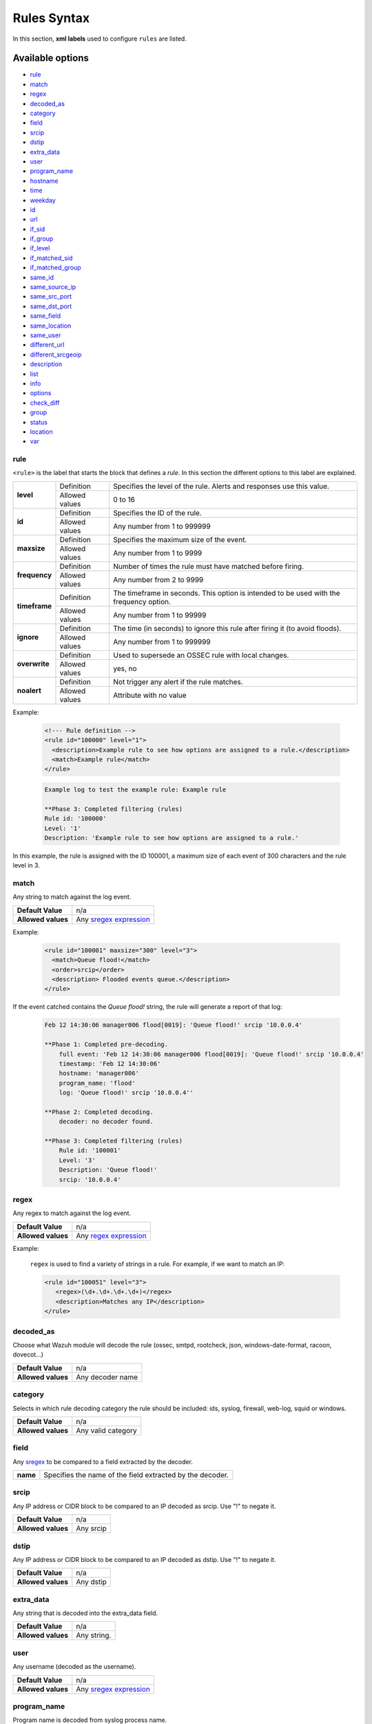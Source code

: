 .. Copyright (C) 2018 Wazuh, Inc.

.. _rules_syntax:

Rules Syntax
============

In this section, **xml labels** used to configure ``rules`` are listed.

Available options
-----------------

- `rule`_
- `match`_
- `regex`_
- `decoded_as`_
- `category`_
- `field`_
- `srcip`_
- `dstip`_
- `extra_data`_
- `user`_
- `program_name`_
- `hostname`_
- `time`_
- `weekday`_
- `id`_
- `url`_
- `if_sid`_
- `if_group`_
- `if_level`_
- `if_matched_sid`_
- `if_matched_group`_
- `same_id`_
- `same_source_ip`_
- `same_src_port`_
- `same_dst_port`_
- `same_field`_
- `same_location`_
- `same_user`_
- `different_url`_
- `different_srcgeoip`_
- `description`_
- `list`_
- `info`_
- `options`_
- `check_diff`_
- `group`_
- `status`_
- `location`_
- `var`_

rule
^^^^

``<rule>`` is the label that starts the block that defines a *rule*. In this section the different options to this label are explained.

+---------------+----------------+----------------------------------------------------------------------------------------+
| **level**     | Definition     | Specifies the level of the rule. Alerts and responses use this value.                  |
+               +----------------+----------------------------------------------------------------------------------------+
|               | Allowed values | 0 to 16                                                                                |
+---------------+----------------+----------------------------------------------------------------------------------------+
| **id**        | Definition     | Specifies the ID of the rule.                                                          |
+               +----------------+----------------------------------------------------------------------------------------+
|               | Allowed values | Any number from 1 to 999999                                                            |
+---------------+----------------+----------------------------------------------------------------------------------------+
| **maxsize**   | Definition     | Specifies the maximum size of the event.                                               |
+               +----------------+----------------------------------------------------------------------------------------+
|               | Allowed values | Any number from 1 to 9999                                                              |
+---------------+----------------+----------------------------------------------------------------------------------------+
| **frequency** | Definition     | Number of times the rule must have matched before firing.                              |
+               +----------------+----------------------------------------------------------------------------------------+
|               | Allowed values | Any number from 2 to 9999                                                              |
+---------------+----------------+----------------------------------------------------------------------------------------+
| **timeframe** | Definition     | The timeframe in seconds. This option is intended to be used with the frequency option.|
+               +----------------+----------------------------------------------------------------------------------------+
|               | Allowed values | Any number from 1 to 99999                                                             |
+---------------+----------------+----------------------------------------------------------------------------------------+
| **ignore**    | Definition     | The time (in seconds) to ignore this rule after firing it (to avoid floods).           |
+               +----------------+----------------------------------------------------------------------------------------+
|               | Allowed values | Any number from 1 to 999999                                                            |
+---------------+----------------+----------------------------------------------------------------------------------------+
| **overwrite** | Definition     | Used to supersede an OSSEC rule with local changes.                                    |
+               +----------------+----------------------------------------------------------------------------------------+
|               | Allowed values | yes, no                                                                                |
+---------------+----------------+----------------------------------------------------------------------------------------+
| **noalert**   | Definition     | Not trigger any alert if the rule matches.                                             |
+               +----------------+----------------------------------------------------------------------------------------+
|               | Allowed values | Attribute with no value                                                                |
+---------------+----------------+----------------------------------------------------------------------------------------+

Example:

  .. code-block:: xml

    <!--- Rule definition -->
    <rule id="100000" level="1">
      <description>Example rule to see how options are assigned to a rule.</description>
      <match>Example rule</match>
    </rule>

  .. code-block:: bash

      Example log to test the example rule: Example rule 

      **Phase 3: Completed filtering (rules)
      Rule id: '100000'
      Level: '1'
      Description: 'Example rule to see how options are assigned to a rule.'

In this example, the rule is assigned with the ID 100001, a maximum size of each event of 300 characters and the rule level in 3.

match
^^^^^
Any string to match against the log event.

+--------------------+-----------------------------------------------------------------+
| **Default Value**  | n/a                                                             |
+--------------------+-----------------------------------------------------------------+
| **Allowed values** | Any `sregex expression <regex.html#os-match-or-sregex-syntax>`_ |
+--------------------+-----------------------------------------------------------------+

Example:

  .. code-block:: xml

    <rule id="100001" maxsize="300" level="3">
      <match>Queue flood!</match>
      <order>srcip</order>
      <description> Flooded events queue.</description>
    </rule>


If the event catched contains the *Queue flood!* string, the rule will generate a report of that log:

  .. code-block:: bash

    Feb 12 14:30:06 manager006 flood[0019]: 'Queue flood!' srcip '10.0.0.4'
      
    **Phase 1: Completed pre-decoding.
        full event: 'Feb 12 14:30:06 manager006 flood[0019]: 'Queue flood!' srcip '10.0.0.4' 
        timestamp: 'Feb 12 14:30:06'
        hostname: 'manager006'
        program_name: 'flood'
        log: 'Queue flood!' srcip '10.0.0.4''
  
    **Phase 2: Completed decoding.
        decoder: no decoder found.

    **Phase 3: Completed filtering (rules)
        Rule id: '100001'
        Level: '3'
        Description: 'Queue flood!'
        srcip: '10.0.0.4'

regex
^^^^^
Any regex to match against the log event.

+--------------------+---------------------------------------------------------------+
| **Default Value**  | n/a                                                           |
+--------------------+---------------------------------------------------------------+
| **Allowed values** | Any `regex expression <regex.html#os-regex-or-regex-syntax>`_ |
+--------------------+---------------------------------------------------------------+

Example:

  ``regex`` is used to find a variety of strings in a rule. For example, if we want to match an IP:

  .. code-block:: xml

     <rule id="100051" level="3">
        <regex>(\d+.\d+.\d+.\d+)</regex>
        <description>Matches any IP</description>
     </rule>


decoded_as
^^^^^^^^^^

Choose what Wazuh module will decode the rule (ossec, smtpd, rootcheck, json, windows-date-format, racoon, dovecot...) 

+--------------------+------------------+
| **Default Value**  | n/a              |
+--------------------+------------------+
| **Allowed values** | Any decoder name |
+--------------------+------------------+

category
^^^^^^^^

Selects in which rule decoding category the rule should be included: ids, syslog, firewall, web-log, squid or windows.

+--------------------+--------------------+
| **Default Value**  | n/a                |
+--------------------+--------------------+
| **Allowed values** | Any valid category |
+--------------------+--------------------+

field
^^^^^

Any `sregex <regex.html#os-match-or-sregex-syntax>`_ to be compared to a field extracted by the decoder.

+----------+-----------------------------------------------------------+
| **name** | Specifies the name of the field extracted by the decoder. |
+----------+-----------------------------------------------------------+

srcip
^^^^^

Any IP address or CIDR block to be compared to an IP decoded as srcip. Use "!" to negate it.

+--------------------+-----------+
| **Default Value**  | n/a       |
+--------------------+-----------+
| **Allowed values** | Any srcip |
+--------------------+-----------+

dstip
^^^^^

Any IP address or CIDR block to be compared to an IP decoded as dstip. Use "!" to negate it.

+--------------------+-----------+
| **Default Value**  | n/a       |
+--------------------+-----------+
| **Allowed values** | Any dstip |
+--------------------+-----------+

extra_data
^^^^^^^^^^

Any string that is decoded into the extra_data field.

+--------------------+-------------+
| **Default Value**  | n/a         |
+--------------------+-------------+
| **Allowed values** | Any string. |
+--------------------+-------------+

user
^^^^

Any username (decoded as the username).

+--------------------+------------------------------------------------------------------+
| **Default Value**  | n/a                                                              |
+--------------------+------------------------------------------------------------------+
| **Allowed values** | Any `sregex expression <regex.html#os-match-or-sregex-syntax>`_  |
+--------------------+------------------------------------------------------------------+

program_name
^^^^^^^^^^^^

Program name is decoded from syslog process name.

+--------------------+------------------------------------------------------------------+
| **Default Value**  | n/a                                                              |
+--------------------+------------------------------------------------------------------+
| **Allowed values** | Any `sregex expression <regex.html#os-match-or-sregex-syntax>`_  |
+--------------------+------------------------------------------------------------------+

hostname
^^^^^^^^

Any hostname (decoded as the syslog hostname) or log file.

+--------------------+------------------------------------------------------------------+
| **Default Value**  | n/a                                                              |
+--------------------+------------------------------------------------------------------+
| **Allowed values** | Any `sregex expression <regex.html#os-match-or-sregex-syntax>`_  |
+--------------------+------------------------------------------------------------------+

time
^^^^

Time that the event was generated.

+--------------------+----------------------------------------------------------------------+
| **Default Value**  | n/a                                                                  |
+--------------------+----------------------------------------------------------------------+
| **Allowed values** | Any time range (hh:mm-hh:mm, hh:mm am-hh:mm pm, hh-hh, hh am-hh pm)  |
+--------------------+----------------------------------------------------------------------+

weekday
^^^^^^^

Week day that the event was generated.

+--------------------+-------------------------------------+
| **Default Value**  | n/a                                 |
+--------------------+-------------------------------------+
| **Allowed values** | monday - sunday, weekdays, weekends |
+--------------------+-------------------------------------+

id
^^^

Any ID (decoded as the ID).

+--------------------+------------------------------------------------------------------+
| **Default Value**  | n/a                                                              |
+--------------------+------------------------------------------------------------------+
| **Allowed values** | Any `sregex expression <regex.html#os-match-or-sregex-syntax>`_  |
+--------------------+------------------------------------------------------------------+

url
^^^

Any URL (decoded as the URL).

+--------------------+------------------------------------------------------------------+
| **Default Value**  | n/a                                                              |
+--------------------+------------------------------------------------------------------+
| **Allowed values** | Any `sregex expression <regex.html#os-match-or-sregex-syntax>`_  |
+--------------------+------------------------------------------------------------------+

location
^^^^^^^^

.. versionadded:: 3.5.0

The event extended location of the incoming event.

+--------------------+------------------------------------------------------------------+
| **Default Value**  | n/a                                                              |
+--------------------+------------------------------------------------------------------+
| **Allowed values** | Any `sregex expression <regex.html#os-match-or-sregex-syntax>`_  |
+--------------------+------------------------------------------------------------------+

The location identifies the origin of the input. If the event comes from an agent, its name and registered IP (as it was added) is appended to the location.

Example of a location for a log pulled from "/var/log/syslog" in an agent with name "dbserver" and registered with IP "any":

::

    (dbserver) any->/var/log/syslog

The following components use a static location:

+----------------------+------------------------+
| **Component**        | **Location**           |
+----------------------+------------------------+
| Windows Eventchannel | EventChannel           |
+----------------------+------------------------+
| Windows Eventlog     | WinEvtLog              |
+----------------------+------------------------+
| FIM (Syscheck)       | syscheck               |
+----------------------+------------------------+
| Rootcheck            | rootcheck              |
+----------------------+------------------------+
| Syscollector         | syscollector           |
+----------------------+------------------------+
| Vuln Detector        | vulnerability-detector |
+----------------------+------------------------+
| Azure Logs           | azure-logs             |
+----------------------+------------------------+
| AWS S3 integration   | aws-s3                 |
+----------------------+------------------------+
| Docker integration   | Wazuh-Docker           |
+----------------------+------------------------+
| Osquery integration  | osquery                |
+----------------------+------------------------+
| OpenSCAP integration | open-scap              |
+----------------------+------------------------+
| CIS-CAT integration  | wodle_cis-cat          |
+----------------------+------------------------+

if_sid
^^^^^^

Matches if the ID has matched.

+--------------------+-------------+
| **Default Value**  | n/a         |
+--------------------+-------------+
| **Allowed values** | Any rule id |
+--------------------+-------------+

if_group
^^^^^^^^

Matches if the group has matched before.

+--------------------+-----------+
| **Default Value**  | n/a       |
+--------------------+-----------+
| **Allowed values** | Any Group |
+--------------------+-----------+

if_level
^^^^^^^^

Matches if the level has matched before.

+--------------------+------------------------+
| **Default Value**  | n/a                    |
+--------------------+------------------------+
| **Allowed values** | Any level from 1 to 16 |
+--------------------+------------------------+

if_matched_sid
^^^^^^^^^^^^^^

Matches if an alert of the defined ID has been triggered in a set number of seconds.

This option is used in conjunction with frequency and timeframe.

+--------------------+-------------+
| **Default Value**  | n/a         |
+--------------------+-------------+
| **Allowed values** | Any rule id |
+--------------------+-------------+

.. note::
  Rules at level 0 are discarded immediately and will not be used with the if_matched_rules. The level must be at least 1, but the <no_log> option can be added to the rule to make sure it does not get logged.

if_matched_group
^^^^^^^^^^^^^^^^

Matches if an alert of the defined group has been triggered in a set number of seconds.

This option is used in conjunction with frequency and timeframe.

+--------------------+-----------+
| **Default Value**  | n/a       |
+--------------------+-----------+
| **Allowed values** | Any Group |
+--------------------+-----------+


same_id
^^^^^^^

Specifies that the decoded id must be the same.
This option is used in conjunction with frequency and timeframe.

+--------------------+--------------------+
| **Example of use** | <same_id />        |
+--------------------+--------------------+

same_source_ip
^^^^^^^^^^^^^^

Specifies that the decoded source ip must be the same.
This option is used in conjunction with frequency and timeframe.

+--------------------+--------------------+
| **Example of use** | <same_source_ip /> |
+--------------------+--------------------+

same_src_port
^^^^^^^^^^^^^

Specifies that the decoded source port must be the same.
This option is used in conjunction with frequency and timeframe.

+--------------------+--------------------+
| **Example of use** | <same_src_port />  |
+--------------------+--------------------+

same_dst_port
^^^^^^^^^^^^^

Specifies that the decoded destination port must be the same.
This option is used in conjunction with frequency and timeframe.

+--------------------+--------------------+
| **Example of use** | <same_dst_port />  |
+--------------------+--------------------+

same_location
^^^^^^^^^^^^^

Specifies that the location must be the same.
This option is used in conjunction with frequency and timeframe.

+--------------------+--------------------+
| **Example of use** | <same_location />  |
+--------------------+--------------------+

same_user
^^^^^^^^^

Specifies that the decoded user must be the same.
This option is used in conjunction with frequency and timeframe.

+--------------------+--------------------+
| **Example of use** | <same_user />      |
+--------------------+--------------------+

same_field
^^^^^^^^^^

.. versionadded:: 3.9.0

``<same_field>`` and ``<not_same_field>`` are options that match when the value of a dynamic field from an incoming event is the same as the one of a previous event which matched the same rule, or backwards in the ``<not_same_field>`` case.

+--------------------+-----------+
| **Default Value**  | n/a       |
+--------------------+-----------+
| **Allowed values** | Any filed |
+--------------------+-----------+

Use case:

.. code-block:: xml

  <rule id="100001" level="3">
    <if_sid>221</if_sid>
    <field name="netinfo.iface.name">ens33</field>
    <description>Testing interface alert</description>
  </rule>

  <rule id="100002" level="7" frequency="3" timeframe="300">
    <if_matched_sid>100001</if_matched_sid>
    <same_field>netinfo.iface.name</same_field>
    <same_field>netinfo.iface.mac</same_field>
    <not_same_field>netinfo.iface.rx_bytes</not_same_field>
    <options>no_full_log</options>
    <description>Testing options for correlating repeated fields</description>
  </rule>

Rule 10002 matches when the third network inventory scan reports the same MAC address for the interface ``ens33`` but the amount of received packets has changed between events. Here we have the associated alert:

.. code-block:: json

  {
  "timestamp": "2019-02-25T07:49:50.581-0800",
  "rule": {
    "level": 7,
    "description": "Testing options for correlating repeated fields",
    "id": "100002",
    "frequency": 3,
    "firedtimes": 3,
  ...
  "data": {
    "type": "network",
    "netinfo": {
      "iface": {
        "name": "ens33",
        "type": "ethernet",
        "state": "up",
        "mtu": "1500",
        "mac": "00:0c:29:58:1c:4c",
        "tx_packets": "8718126",
        "rx_packets": "9207404",
        "tx_bytes": "2070054274",
        "rx_bytes": "1340293681",
        "tx_errors": "0",
        "rx_errors": "0",
        "tx_dropped": "0",
        "rx_dropped": "0",
        "ipv4": {
          "gateway": "unknown",
          "dhcp": "disabled",
          "address": "172.16.98.128",
          "netmask": "255.255.255.0",
          "broadcast": "172.16.98.255"
        },
        "ipv6": {
          "dhcp": "enabled",
          "address": "fe80::20c:29ff:fe58:1c4c",
          "netmask": "ffff:ffff:ffff:ffff::"
        }
      }
    }
  },
  "location": "syscollector"
  }

different_url
^^^^^^^^^^^^^

Specifies that the decoded url must be different.
This option is used in conjunction with frequency and timeframe.

+--------------------+--------------------+
| **Example of use** | <different_url />  |
+--------------------+--------------------+

different_srcgeoip
^^^^^^^^^^^^^^^^^^

Specifies that the source geoip location must be different.
This option is used in conjunction with frequency and timeframe.

+--------------------+------------------------+
| **Example of use** | <different_srcgeoip /> |
+--------------------+------------------------+

Example:

  As a example to this last options, check this rule:

    .. code-block:: xml
      
      <rule id=100005 level="0">
        <match> Could not open /home </match>
        <same_user />
        <different_srcgeoip />
        <same_dst_port />
      </rule>

  That rule filters when the same ``user`` tries to open file ``/home`` but returns an error, on a different ``ip`` and using the same ``port``.

description
^^^^^^^^^^^

Used to add a description to a rule so it makes more clear and readable its funcionality.
This option apports more readable information for the users so is usually added to the rules.

+--------------------+------------+
| **Default Value**  | n/a        |
+--------------------+------------+
| **Allowed values** | Any string |
+--------------------+------------+

Examples:

  .. code-block:: xml

    <rule id="100009" level="1">
      ...
      <regex>(\d+.\d+.\d+.\d+)</regex>
      <description> Rule to match IPs </description>
    </rule>

    <rule id="100015" level="2">
      ...
      <description> A timeout occured. </description>
    </rule>

    <rule id="100035" level="4">
      ...
      <description> File missing. Root acces unrestricted. </description>
    </rule>

  A rule description will be shown when decoded as:
  
  .. code-block:: bash

        **Phase 3: Completed filtering (rules)
        Rule id: '100009'
        Level: '1'
        Description: 'Rule to match IPs'
        ...
      

Since Wazuh v3.3.0 it is possible to include any decoded field (static or dynamic) to the description message.

list
^^^^

Perform a CDB lookup using an ossec list.  This is a fast on disk database which will always find keys within two seeks of the file.

+--------------------+-------------------------------------------------------------------------------------------------------------------+
| **Default Value**  | n/a                                                                                                               |
+--------------------+-------------------------------------------------------------------------------------------------------------------+
| **Allowed values** | Path to the CDB file to be used for lookup from the OSSEC directory.Must also be included in the ossec.conf file. |
+--------------------+-------------------------------------------------------------------------------------------------------------------+

+-----------------+-------------------------+---------------------------------------------------------------------------------------------------------+
| Attribute       | Description                                                                                                                       |
+-----------------+-------------------------+---------------------------------------------------------------------------------------------------------+
| **field**       | key in the CDB: srcip, srcport, dstip, dstport, extra_data, user, url, id, hostname, program_name, status, action, dynamic field. |
+-----------------+-------------------------+---------------------------------------------------------------------------------------------------------+
| **lookup**      | match_key               | key to search within the cdb and will match if they key is present. Default.                            |
+-----------------+-------------------------+---------------------------------------------------------------------------------------------------------+
|                 | not_match_key           | key to search and will match if it is not present in the database.                                      |
+-----------------+-------------------------+---------------------------------------------------------------------------------------------------------+
|                 | match_key_value         | searched for in the cdb. It will be compared with regex from attribute check_value.                     |
+-----------------+-------------------------+---------------------------------------------------------------------------------------------------------+
|                 | address_match_key       | IP and the key to search within the cdb and will match if they key is present.                          |
+-----------------+-------------------------+---------------------------------------------------------------------------------------------------------+
|                 | not_address_match_key   | IP the key to search and will match if it IS NOT present in the database                                |
+-----------------+-------------------------+---------------------------------------------------------------------------------------------------------+
|                 | address_match_key_value | IP to search in the cdb. It will be compared with regex from attribute check_value.                     |
+-----------------+-------------------------+---------------------------------------------------------------------------------------------------------+
| **check_value** | regex for matching on the value pulled out of the cdb when using types: address_match_key_value, match_key_value                  |
+-----------------+-----------------------------------------------------------------------------------------------------------------------------------+

info
^^^^

Extra information may be added through the following attributes:

+--------------------+------------+
| **Default Value**  | n/a        |
+--------------------+------------+
| **Allowed values** | Any string |
+--------------------+------------+

+-----------+----------------+-----------------------------------------------------------------------------------------------------------+
| Attribute | Allowed values | Description                                                                                               |
+-----------+----------------+-----------------------------------------------------------------------------------------------------------+
| type      | **text**       | This is the default when no type is selected. Additional,information about the alert/event.               |
+           +----------------+-----------------------------------------------------------------------------------------------------------+
|           | **link**       | Link to more information about the alert/event.                                                           |
+           +----------------+-----------------------------------------------------------------------------------------------------------+
|           | **cve**        | The CVE Number related to this alert/event.                                                               |
+           +----------------+-----------------------------------------------------------------------------------------------------------+
|           | **ovsdb**      | The osvdb id related to this alert/event.                                                                 |
+-----------+----------------+-----------------------------------------------------------------------------------------------------------+

.. _rules_options:

options
^^^^^^^

Additional rule options.

+--------------------+-----------------------------------------------------+
| Attribute          | Description                                         |
+====================+=====================================================+
| **alert_by_email** | Always alert by email.                              |
+--------------------+-----------------------------------------------------+
| **no_email_alert** | Never alert by email.                               |
+--------------------+-----------------------------------------------------+
| **no_log**         | Do not log this alert.                              |
+--------------------+-----------------------------------------------------+
| **no_full_log**    | Do not include the ``full_log`` field in the alert. |
+--------------------+-----------------------------------------------------+
| **no_counter**     | Omit field ``rule.firedtimes`` in the JSON alert.   |
+--------------------+-----------------------------------------------------+

Example:

  .. code-block:: xml

    <rule id="9800" level="8">
      <match>illegal user|invalid user</match>
      <description>sshd: Attempt to login using a non-existent user</description>
      <options>no_log</options>
    </rule>

.. note::
  Use one ``<options>`` tag for each option you want to add.

.. _rules_check_diff:

check_diff
^^^^^^^^^^

Used to determine when the output of a command changes.

+--------------------+--------------------+
| **Example of use** | <check_diff />     |
+--------------------+--------------------+

group
^^^^^

Add additional groups to the alert. Groups are optional tags added to alerts.

They can be used by other rules by using if_group or if_matched_group, or by alert parsing tools to categorize alerts.

Groups are variables that define a behaviour. When an alert includes that group label, this behaviour will occur.

Example:

  .. code-block:: xml

    <group name="spam">
        <rule id="3801" level="4">
          <description>Rule related with spam.</description>
        </rule>
    </group>


Now, every rule with the line ``<group>spam,</group>`` will be included in that group.

It's a very useful label to keep the rules ordered.

+--------------------+------------+
| **Default Value**  | n/a        |
+--------------------+------------+
| **Allowed values** | Any String |
+--------------------+------------+

status
^^^^^^

Declares the actual status of a rule.

+--------------------+----------------------------------------------+
| **Default Value**  | n/a                                          |
+--------------------+----------------------------------------------+
| **Allowed values** | started, aborted, succedeed, failed, lost... |
+--------------------+----------------------------------------------+

var
^^^

Defines a variable that may be used in any place of the same file.

+----------------+------------------------+
| Attribute      | Value                  |
+================+========================+
| **name**       | Name for the variable. |
+----------------+------------------------+

Example:

  .. code-block:: xml

     <var name="joe_folder">/home/joe/</var>

      <group name="local,">

        <rule id="100001" level="5">
          <if_sid>550</if_sid>
          <field name="file">^$joe_folder</field>
          <description>A Joe's file was modified.</description>
          <group>ossec,pci_dss_10.6.1,gpg13_10.1,gdpr_IV_35.7.d,</group>
        </rule>

    </group>

BAD_WORDS
^^^^^^^^^

<var name="BAD_WORDS">error|warning|failure</var>

``BAD_WORDS`` is a very used case of ``<var>`` option.

Is used to include many words in the same variable. Later, this variable can be matched into the decoders to check if any of those words are in a caught event.

Example:

  .. code-block:: xml

    <var name="BAD_WORDS">error| warning |failure</var>

    <group name="syslog,errors,">
      <rule id="XXXX" level="2">
        <match>$BAD_WORDS</match>
        <description>Error found.</description>
      </rule>
    </group>
